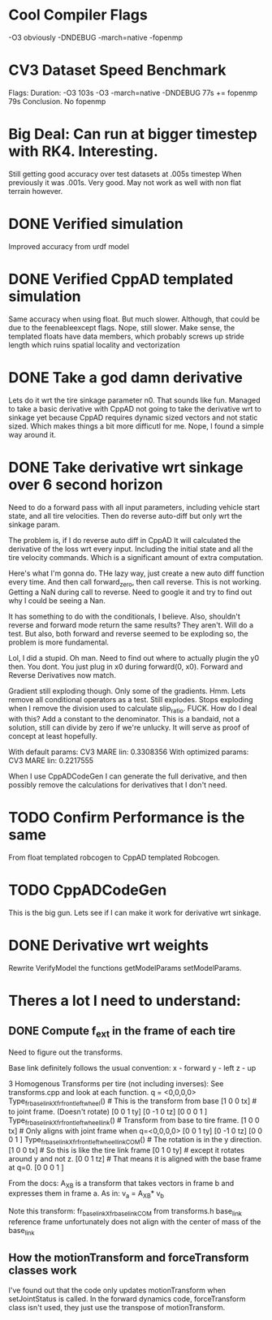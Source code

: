 
* Cool Compiler Flags
  -O3 obviously
  -DNDEBUG
  -march=native
  -fopenmp

* CV3 Dataset Speed Benchmark
  Flags:                        Duration: 
  -O3                           103s
  -O3 -march=native -DNDEBUG    77s
  += fopenmp                    79s
  Conclusion. No fopenmp
   


* Big Deal: Can run at bigger timestep with RK4. Interesting.
  Still getting good accuracy over test datasets at .005s timestep
  When previously it was .001s. Very good. May not work as well with
  non flat terrain however.
  
* DONE Verified simulation
  Improved accuracy from urdf model

* DONE Verified CppAD templated simulation
  Same accuracy when using float. But much slower. Although,
  that could be due to the feenableexcept flags.
  Nope, still slower. Make sense, the templated floats have data members,
  which probably screws up stride length which ruins spatial locality
  and vectorization

* DONE Take a god damn derivative
  Lets do it wrt the tire sinkage parameter n0.
  That sounds like fun.
  Managed to take a basic derivative with CppAD
  not going to take the derivative wrt to sinkage yet
  because CppAD requires dynamic sized vectors
  and not static sized. Which makes things a bit more
  difficutl for me. Nope, I found a simple way around it.

* DONE Take derivative wrt sinkage over 6 second horizon
  Need to do a forward pass with all input parameters,
  including vehicle start state, and all tire velocities.
  Then do reverse auto-diff but only wrt the sinkage param.

  The problem is, if I do reverse auto diff in CppAD
  It will calculated the derivative of the loss wrt every input.
  Including the initial state and all the tire velocity commands.
  Which is a significant amount of extra computation.

  Here's what I'm gonna do. THe lazy way, just create a new auto diff
  function every time. And then call forward_zero, then call reverse.
  This is not working. Getting a NaN during call to reverse.
  Need to google it and try to find out why I could be seeing a Nan.
  
  It has something to do with the conditionals, I believe.
  Also, shouldn't reverse and forward mode return the same
  results? They aren't. Will do a test. But also, both
  forward and reverse seemed to be exploding so, the 
  problem is more fundamental.

  Lol, I did a stupid. Oh man.
  Need to find out where to actually plugin the y0 then.
  You dont. You just plug in x0 during forward(0, x0).
  Forward and Reverse Derivatives now match.
  
  Gradient still exploding though.
  Only some of the gradients. Hmm.
  Lets remove all conditional operators as a test.
  Still explodes.
  Stops exploding when I remove the division used to calculate
  slip_ratio. FUCK.
  How do I deal with this? Add a constant to the denominator.
  This is a bandaid, not a solution, still can divide by zero
  if we're unlucky. It will serve as proof of concept
  at least hopefully.
  
  With default params:
  CV3 MARE lin: 0.3308356 
  With optimized params:
  CV3 MARE lin: 0.2217555
  
  
  
  When I use CppADCodeGen I can generate the full derivative, and then
  possibly remove the calculations for derivatives that I don't need.
  
  
  

* TODO Confirm Performance is the same
  From float templated robcogen to CppAD templated Robcogen.
  

* TODO CppADCodeGen
  This is the big gun. Lets see if I can make it work
  for derivative wrt sinkage.

* DONE Derivative wrt weights
  Rewrite VerifyModel the functions getModelParams setModelParams.
  

* Theres a lot I need to understand:
** DONE Compute f_ext in the frame of each tire
   Need to figure out the transforms.
   
   Base link definitely follows the usual convention:
   x - forward
   y - left
   z - up
   
   3 Homogenous Transforms per tire (not including inverses):
   See transforms.cpp and look at each function.
   q = <0,0,0,0>
   Type_fr_base_link_X_fr_front_left_wheel()            # This is the transform from base
   [1  0  0  tx]                                        #  to joint frame. (Doesn't rotate)
   [0  0  1  ty]
   [0 -1  0  tz]
   [0  0  0  1 ]
   Type_fr_base_link_X_fr_front_left_wheel_link()       # Transform from base to tire frame.
   [1  0  0  tx]                                        # Only aligns with joint frame when q=<0,0,0,0>
   [0  0  1  ty]
   [0 -1  0  tz]
   [0  0  0  1 ]
   Type_fr_base_link_X_fr_front_left_wheel_link_COM()   # The rotation is in the y direction.
   [1  0  0  tx]                                        # So this is like the tire link frame
   [0  1  0  ty]                                        # except it rotates around y and not z.
   [0  0  1  tz]                                        # That means it is aligned with the base frame at q=0.
   [0  0  0  1 ]

   From the docs:
   A_X_B is a transform that takes vectors in frame b and
   expresses them in frame a. As in:
   v_a = A_X_B* v_b

   Note this transform: fr_base_link_X_fr_base_link_COM from transforms.h
   base_link reference frame unfortunately does not align with the center of mass of the base_link
   
** How the motionTransform and forceTransform classes work
   I've found out that the code only updates motionTransform when setJointStatus is called.
   In the forward dynamics code, forceTransform class isn't used, they just use the transpose of motionTransform.
   
